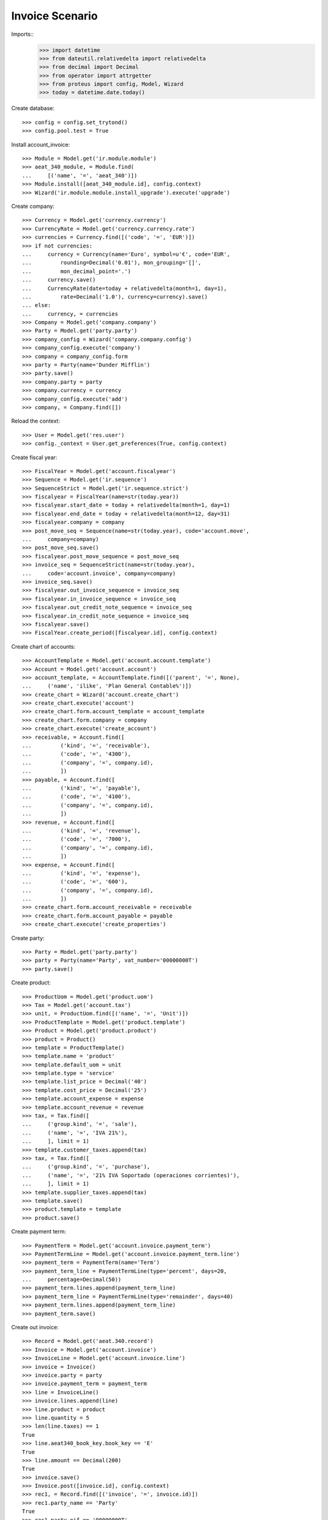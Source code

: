 ================
Invoice Scenario
================

Imports::
    >>> import datetime
    >>> from dateutil.relativedelta import relativedelta
    >>> from decimal import Decimal
    >>> from operator import attrgetter
    >>> from proteus import config, Model, Wizard
    >>> today = datetime.date.today()

Create database::

    >>> config = config.set_trytond()
    >>> config.pool.test = True

Install account_invoice::

    >>> Module = Model.get('ir.module.module')
    >>> aeat_340_module, = Module.find(
    ...     [('name', '=', 'aeat_340')])
    >>> Module.install([aeat_340_module.id], config.context)
    >>> Wizard('ir.module.module.install_upgrade').execute('upgrade')

Create company::

    >>> Currency = Model.get('currency.currency')
    >>> CurrencyRate = Model.get('currency.currency.rate')
    >>> currencies = Currency.find([('code', '=', 'EUR')])
    >>> if not currencies:
    ...     currency = Currency(name='Euro', symbol=u'€', code='EUR',
    ...         rounding=Decimal('0.01'), mon_grouping='[]',
    ...         mon_decimal_point='.')
    ...     currency.save()
    ...     CurrencyRate(date=today + relativedelta(month=1, day=1),
    ...         rate=Decimal('1.0'), currency=currency).save()
    ... else:
    ...     currency, = currencies
    >>> Company = Model.get('company.company')
    >>> Party = Model.get('party.party')
    >>> company_config = Wizard('company.company.config')
    >>> company_config.execute('company')
    >>> company = company_config.form
    >>> party = Party(name='Dunder Mifflin')
    >>> party.save()
    >>> company.party = party
    >>> company.currency = currency
    >>> company_config.execute('add')
    >>> company, = Company.find([])

Reload the context::

    >>> User = Model.get('res.user')
    >>> config._context = User.get_preferences(True, config.context)

Create fiscal year::

    >>> FiscalYear = Model.get('account.fiscalyear')
    >>> Sequence = Model.get('ir.sequence')
    >>> SequenceStrict = Model.get('ir.sequence.strict')
    >>> fiscalyear = FiscalYear(name=str(today.year))
    >>> fiscalyear.start_date = today + relativedelta(month=1, day=1)
    >>> fiscalyear.end_date = today + relativedelta(month=12, day=31)
    >>> fiscalyear.company = company
    >>> post_move_seq = Sequence(name=str(today.year), code='account.move',
    ...     company=company)
    >>> post_move_seq.save()
    >>> fiscalyear.post_move_sequence = post_move_seq
    >>> invoice_seq = SequenceStrict(name=str(today.year),
    ...     code='account.invoice', company=company)
    >>> invoice_seq.save()
    >>> fiscalyear.out_invoice_sequence = invoice_seq
    >>> fiscalyear.in_invoice_sequence = invoice_seq
    >>> fiscalyear.out_credit_note_sequence = invoice_seq
    >>> fiscalyear.in_credit_note_sequence = invoice_seq
    >>> fiscalyear.save()
    >>> FiscalYear.create_period([fiscalyear.id], config.context)

Create chart of accounts::

    >>> AccountTemplate = Model.get('account.account.template')
    >>> Account = Model.get('account.account')
    >>> account_template, = AccountTemplate.find([('parent', '=', None),
    ...     ('name', 'ilike', 'Plan General Contable%')])
    >>> create_chart = Wizard('account.create_chart')
    >>> create_chart.execute('account')
    >>> create_chart.form.account_template = account_template
    >>> create_chart.form.company = company
    >>> create_chart.execute('create_account')
    >>> receivable, = Account.find([
    ...         ('kind', '=', 'receivable'),
    ...         ('code', '=', '4300'),
    ...         ('company', '=', company.id),
    ...         ])
    >>> payable, = Account.find([
    ...         ('kind', '=', 'payable'),
    ...         ('code', '=', '4100'),
    ...         ('company', '=', company.id),
    ...         ])
    >>> revenue, = Account.find([
    ...         ('kind', '=', 'revenue'),
    ...         ('code', '=', '7000'),
    ...         ('company', '=', company.id),
    ...         ])
    >>> expense, = Account.find([
    ...         ('kind', '=', 'expense'),
    ...         ('code', '=', '600'),
    ...         ('company', '=', company.id),
    ...         ])
    >>> create_chart.form.account_receivable = receivable
    >>> create_chart.form.account_payable = payable
    >>> create_chart.execute('create_properties')

Create party::

    >>> Party = Model.get('party.party')
    >>> party = Party(name='Party', vat_number='00000000T')
    >>> party.save()

Create product::

    >>> ProductUom = Model.get('product.uom')
    >>> Tax = Model.get('account.tax')
    >>> unit, = ProductUom.find([('name', '=', 'Unit')])
    >>> ProductTemplate = Model.get('product.template')
    >>> Product = Model.get('product.product')
    >>> product = Product()
    >>> template = ProductTemplate()
    >>> template.name = 'product'
    >>> template.default_uom = unit
    >>> template.type = 'service'
    >>> template.list_price = Decimal('40')
    >>> template.cost_price = Decimal('25')
    >>> template.account_expense = expense
    >>> template.account_revenue = revenue
    >>> tax, = Tax.find([
    ...     ('group.kind', '=', 'sale'),
    ...     ('name', '=', 'IVA 21%'),
    ...     ], limit = 1)
    >>> template.customer_taxes.append(tax)
    >>> tax, = Tax.find([
    ...     ('group.kind', '=', 'purchase'),
    ...     ('name', '=', '21% IVA Soportado (operaciones corrientes)'),
    ...     ], limit = 1)
    >>> template.supplier_taxes.append(tax)
    >>> template.save()
    >>> product.template = template
    >>> product.save()

Create payment term::

    >>> PaymentTerm = Model.get('account.invoice.payment_term')
    >>> PaymentTermLine = Model.get('account.invoice.payment_term.line')
    >>> payment_term = PaymentTerm(name='Term')
    >>> payment_term_line = PaymentTermLine(type='percent', days=20,
    ...     percentage=Decimal(50))
    >>> payment_term.lines.append(payment_term_line)
    >>> payment_term_line = PaymentTermLine(type='remainder', days=40)
    >>> payment_term.lines.append(payment_term_line)
    >>> payment_term.save()

Create out invoice::

    >>> Record = Model.get('aeat.340.record')
    >>> Invoice = Model.get('account.invoice')
    >>> InvoiceLine = Model.get('account.invoice.line')
    >>> invoice = Invoice()
    >>> invoice.party = party
    >>> invoice.payment_term = payment_term
    >>> line = InvoiceLine()
    >>> invoice.lines.append(line)
    >>> line.product = product
    >>> line.quantity = 5
    >>> len(line.taxes) == 1
    True
    >>> line.aeat340_book_key.book_key == 'E'
    True
    >>> line.amount == Decimal(200)
    True
    >>> invoice.save()
    >>> Invoice.post([invoice.id], config.context)
    >>> rec1, = Record.find([('invoice', '=', invoice.id)])
    >>> rec1.party_name == 'Party'
    True
    >>> rec1.party_nif == '00000000T'
    True
    >>> rec1.month == today.month
    True
    >>> rec1.book_key == 'E'
    True
    >>> rec1.operation_key == 'C'
    True
    >>> rec1.base == Decimal('200')
    True
    >>> rec1.tax_rate == Decimal('21')
    True
    >>> rec1.tax == Decimal('42.0')
    True
    >>> rec1.total == Decimal('242.0')
    True

Create in invoice::

    >>> invoice = Invoice()
    >>> invoice.type = 'in_invoice'
    >>> invoice.party = party
    >>> invoice.payment_term = payment_term
    >>> invoice.invoice_date = today
    >>> line = InvoiceLine()
    >>> invoice.lines.append(line)
    >>> line.product = product
    >>> line.quantity = 5
    >>> len(line.taxes) == 1
    True
    >>> line.aeat340_book_key.book_key == 'R'
    True
    >>> line.amount == Decimal(125)
    True
    >>> invoice.save()
    >>> Invoice.post([invoice.id], config.context)
    >>> rec1, = Record.find([('invoice', '=', invoice.id)])
    >>> rec1.party_name == 'Party'
    True
    >>> rec1.party_nif == '00000000T'
    True
    >>> rec1.month == today.month
    True
    >>> rec1.book_key == 'R'
    True
    >>> rec1.operation_key == 'C'
    True
    >>> rec1.base == Decimal(125)
    True
    >>> rec1.tax_rate == Decimal(21)
    True
    >>> rec1.tax == Decimal('26.25')
    True
    >>> rec1.total == Decimal('151.25')
    True

Generate 340 Report::

    >>> Report = Model.get('aeat.340.report')
    >>> report = Report()
    >>> report.fiscalyear_code = 2013
    >>> report.period = "%02d" % (today.month)
    >>> report.company_vat = '123456789'
    >>> report.contact_name = 'Guido van Rosum'
    >>> report.contact_phone = '987654321'
    >>> report.representative_vat = '22334455'
    >>> report.save()
    >>> Report.calculate([report.id], config.context)
    >>> report.reload()
    >>> report.taxable_total == Decimal('325.0')
    True
    >>> report.sharetax_total == Decimal('68.25')
    True
    >>> report.total == Decimal('393.25')
    True
    >>> len(report.issued_lines) == 1
    True
    >>> len(report.received_lines) == 1
    True
